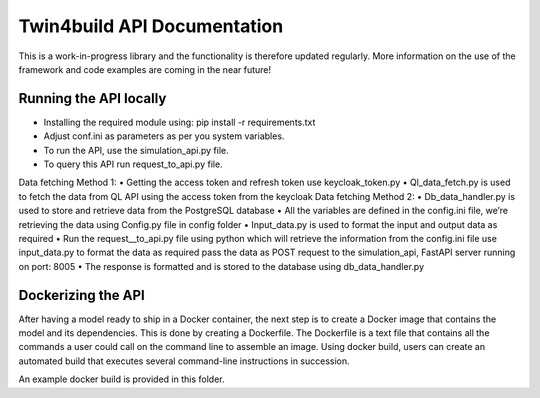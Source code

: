 Twin4build API Documentation
====================================================================================================

This is a work-in-progress library and the functionality is therefore
updated regularly. More information on the use of the framework and code
examples are coming in the near future!

Running the API locally
------------------------

•	Installing the required module using: pip install -r requirements.txt
•	Adjust conf.ini as parameters as per you system variables.
•	To run the API, use the simulation_api.py file.
•	To query this API run request_to_api.py file.
Data fetching Method 1:
•	Getting the access token and refresh token use keycloak_token.py
•	Ql_data_fetch.py is used to fetch the data from QL API using the access token from the keycloak
Data fetching Method 2:
•	Db_data_handler.py is used to store and retrieve data from the PostgreSQL database
•	All the variables are defined in the config.ini file, we’re retrieving the data using Config.py file in config folder
•	Input_data.py is used to format the input and output data as required 
•	Run the request__to_api.py file using python which will retrieve the information from the config.ini file use input_data.py to format the data as required pass the data as POST request to the simulation_api, FastAPI server running on port: 8005
•	The response is formatted and is stored to the database using db_data_handler.py 


Dockerizing the API 
-------------------------
After having a model ready to ship in a Docker container, the next step is to create a Docker image that contains the model and its dependencies. 
This is done by creating a Dockerfile. The Dockerfile is a text file that contains all the commands a user could call on the command line to assemble an image. 
Using docker build, users can create an automated build that executes several command-line instructions in succession.

An example docker build is provided in this folder.